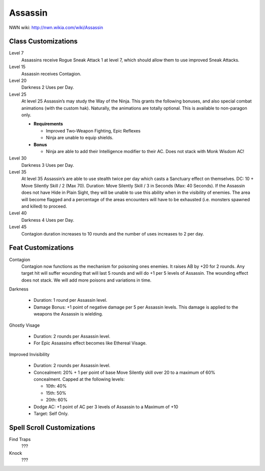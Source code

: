 Assassin
========

NWN wiki: http://nwn.wikia.com/wiki/Assassin

Class Customizations
--------------------

Level 7
  Assassins receive Rogue Sneak Attack 1 at level 7, which should allow them to use improved Sneak Attacks.
Level 15
  Assassin receives Contagion.
Level 20
  Darkness 2 Uses per Day.
Level 25
  At level 25 Assassin’s may study the Way of the Ninja.  This grants the following bonuses, and also special combat animations (with the custom hak).  Naturally, the animations are totally optional.  This is available to non-paragon only.

  - **Requirements**

    + Improved Two-Weapon Fighting, Epic Reflexes
    + Ninja are unable to equip shields.

  - **Bonus**

    + Ninja are able to add their Intelligence modifier to their AC.  Does not stack with Monk Wisdom AC!

Level 30
  Darkness 3 Uses per Day.
Level 35
  At level 35 Assassin’s are able to use stealth twice per day which casts a Sanctuary effect on themselves.  DC: 10 + Move Silently Skill / 2 (Max 70).  Duration: Move Silently Skill / 3 in Seconds (Max: 40 Seconds).  If the Assassin does not have Hide in Plain Sight, they will be unable to use this ability when in the visibility of enemies.  The area will become flagged and a percentage of the areas encounters will have to be exhausted (i.e. monsters spawned and killed) to proceed.
Level 40
  Darkness 4 Uses per Day.
Level 45
  Contagion duration increases to 10 rounds and the number of uses increases to 2 per day.

Feat Customizations
--------------------

Contagion
  Contagion now functions as the mechanism for poisoning ones enemies.  It raises AB by +20 for 2 rounds.  Any target hit will suffer wounding that will last 5 rounds and will do +1 per 5 levels of Assassin.  The wounding effect does not stack.  We will add more poisons and variations in time.

Darkness

  - Duration: 1 round per Assassin level.
  - Damage Bonus: +1 point of negative damage per 5 per Assassin levels.  This damage is applied to the weapons the Assassin is wielding.

Ghostly Visage

  - Duration: 2 rounds per Assassin level.
  - For Epic Assassins effect becomes like Ethereal Visage.

Improved Invisibility

  - Duration: 2 rounds per Assassin level.
  - Concealment: 20% + 1 per point of base Move Silently skill over 20 to a maximum of 60% concealment.  Capped at the following levels:

    + 10th: 40%
    + 15th: 50%
    + 20th: 60%

  - Dodge AC: +1 point of AC per 3 levels of Assassin to a Maximum of +10
  - Target: Self Only.

Spell Scroll Customizations
---------------------------

Find Traps
  ???
Knock
  ???
